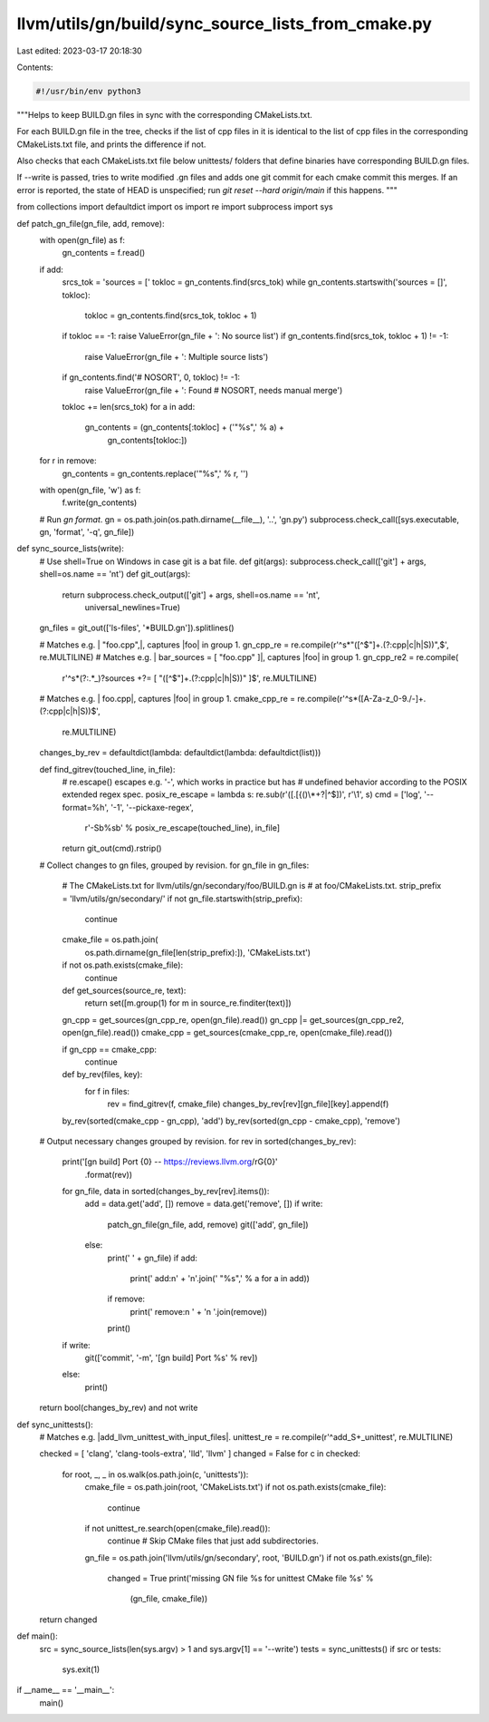 llvm/utils/gn/build/sync_source_lists_from_cmake.py
===================================================

Last edited: 2023-03-17 20:18:30

Contents:

.. code-block:: py

    #!/usr/bin/env python3

"""Helps to keep BUILD.gn files in sync with the corresponding CMakeLists.txt.

For each BUILD.gn file in the tree, checks if the list of cpp files in
it is identical to the list of cpp files in the corresponding CMakeLists.txt
file, and prints the difference if not.

Also checks that each CMakeLists.txt file below unittests/ folders that define
binaries have corresponding BUILD.gn files.

If --write is passed, tries to write modified .gn files and adds one git
commit for each cmake commit this merges. If an error is reported, the state
of HEAD is unspecified; run `git reset --hard origin/main` if this happens.
"""

from collections import defaultdict
import os
import re
import subprocess
import sys


def patch_gn_file(gn_file, add, remove):
    with open(gn_file) as f:
        gn_contents = f.read()
    if add:
        srcs_tok = 'sources = ['
        tokloc = gn_contents.find(srcs_tok)
        while gn_contents.startswith('sources = []', tokloc):
            tokloc = gn_contents.find(srcs_tok, tokloc + 1)
        if tokloc == -1: raise ValueError(gn_file + ': No source list')
        if gn_contents.find(srcs_tok, tokloc + 1) != -1:
            raise ValueError(gn_file + ': Multiple source lists')
        if gn_contents.find('# NOSORT', 0, tokloc) != -1:
            raise ValueError(gn_file + ': Found # NOSORT, needs manual merge')
        tokloc += len(srcs_tok)
        for a in add:
            gn_contents = (gn_contents[:tokloc] + ('"%s",' % a) +
                           gn_contents[tokloc:])
    for r in remove:
        gn_contents = gn_contents.replace('"%s",' % r, '')
    with open(gn_file, 'w') as f:
        f.write(gn_contents)

    # Run `gn format`.
    gn = os.path.join(os.path.dirname(__file__), '..', 'gn.py')
    subprocess.check_call([sys.executable, gn, 'format', '-q', gn_file])


def sync_source_lists(write):
    # Use shell=True on Windows in case git is a bat file.
    def git(args): subprocess.check_call(['git'] + args, shell=os.name == 'nt')
    def git_out(args):
        return subprocess.check_output(['git'] + args, shell=os.name == 'nt',
                                       universal_newlines=True)
    gn_files = git_out(['ls-files', '*BUILD.gn']).splitlines()

    # Matches e.g. |   "foo.cpp",|, captures |foo| in group 1.
    gn_cpp_re = re.compile(r'^\s*"([^$"]+\.(?:cpp|c|h|S))",$', re.MULTILINE)
    # Matches e.g. |   bar_sources = [ "foo.cpp" ]|, captures |foo| in group 1.
    gn_cpp_re2 = re.compile(
        r'^\s*(?:.*_)?sources \+?= \[ "([^$"]+\.(?:cpp|c|h|S))" ]$',
        re.MULTILINE)
    # Matches e.g. |   foo.cpp|, captures |foo| in group 1.
    cmake_cpp_re = re.compile(r'^\s*([A-Za-z_0-9./-]+\.(?:cpp|c|h|S))$',
                              re.MULTILINE)

    changes_by_rev = defaultdict(lambda: defaultdict(lambda: defaultdict(list)))

    def find_gitrev(touched_line, in_file):
        # re.escape() escapes e.g. '-', which works in practice but has
        # undefined behavior according to the POSIX extended regex spec.
        posix_re_escape = lambda s: re.sub(r'([.[{()\\*+?|^$])', r'\\\1', s)
        cmd = ['log', '--format=%h', '-1', '--pickaxe-regex',
               r'-S\b%s\b' % posix_re_escape(touched_line), in_file]
        return git_out(cmd).rstrip()

    # Collect changes to gn files, grouped by revision.
    for gn_file in gn_files:
        # The CMakeLists.txt for llvm/utils/gn/secondary/foo/BUILD.gn is
        # at foo/CMakeLists.txt.
        strip_prefix = 'llvm/utils/gn/secondary/'
        if not gn_file.startswith(strip_prefix):
            continue
        cmake_file = os.path.join(
                os.path.dirname(gn_file[len(strip_prefix):]), 'CMakeLists.txt')
        if not os.path.exists(cmake_file):
            continue

        def get_sources(source_re, text):
            return set([m.group(1) for m in source_re.finditer(text)])
        gn_cpp = get_sources(gn_cpp_re, open(gn_file).read())
        gn_cpp |= get_sources(gn_cpp_re2, open(gn_file).read())
        cmake_cpp = get_sources(cmake_cpp_re, open(cmake_file).read())

        if gn_cpp == cmake_cpp:
            continue

        def by_rev(files, key):
            for f in files:
                rev = find_gitrev(f, cmake_file)
                changes_by_rev[rev][gn_file][key].append(f)
        by_rev(sorted(cmake_cpp - gn_cpp), 'add')
        by_rev(sorted(gn_cpp - cmake_cpp), 'remove')

    # Output necessary changes grouped by revision.
    for rev in sorted(changes_by_rev):
        print('[gn build] Port {0} -- https://reviews.llvm.org/rG{0}'
            .format(rev))
        for gn_file, data in sorted(changes_by_rev[rev].items()):
            add = data.get('add', [])
            remove = data.get('remove', [])
            if write:
                patch_gn_file(gn_file, add, remove)
                git(['add', gn_file])
            else:
                print('  ' + gn_file)
                if add:
                    print('   add:\n' + '\n'.join('    "%s",' % a for a in add))
                if remove:
                    print('   remove:\n    ' + '\n    '.join(remove))
                print()
        if write:
            git(['commit', '-m', '[gn build] Port %s' % rev])
        else:
            print()

    return bool(changes_by_rev) and not write


def sync_unittests():
    # Matches e.g. |add_llvm_unittest_with_input_files|.
    unittest_re = re.compile(r'^add_\S+_unittest', re.MULTILINE)

    checked = [ 'clang', 'clang-tools-extra', 'lld', 'llvm' ]
    changed = False
    for c in checked:
        for root, _, _ in os.walk(os.path.join(c, 'unittests')):
            cmake_file = os.path.join(root, 'CMakeLists.txt')
            if not os.path.exists(cmake_file):
                continue
            if not unittest_re.search(open(cmake_file).read()):
                continue  # Skip CMake files that just add subdirectories.
            gn_file = os.path.join('llvm/utils/gn/secondary', root, 'BUILD.gn')
            if not os.path.exists(gn_file):
                changed = True
                print('missing GN file %s for unittest CMake file %s' %
                      (gn_file, cmake_file))
    return changed


def main():
    src = sync_source_lists(len(sys.argv) > 1 and sys.argv[1] == '--write')
    tests = sync_unittests()
    if src or tests:
        sys.exit(1)


if __name__ == '__main__':
    main()


